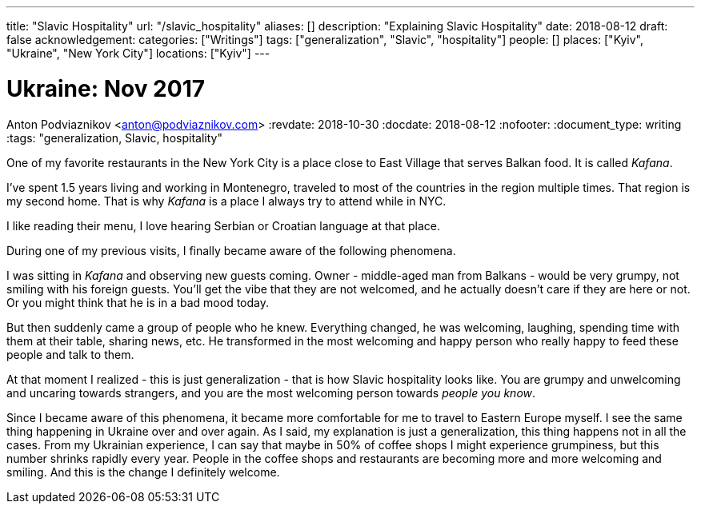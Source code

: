 ---
title: "Slavic Hospitality"
url: "/slavic_hospitality"
aliases: []
description: "Explaining Slavic Hospitality"
date: 2018-08-12
draft: false
acknowledgement: 
categories: ["Writings"]
tags: ["generalization", "Slavic", "hospitality"]
people: []
places: ["Kyiv", "Ukraine", "New York City"]
locations: ["Kyiv"]
---

= Ukraine: Nov 2017
Anton Podviaznikov <anton@podviaznikov.com>
:revdate: 2018-10-30
:docdate: 2018-08-12
:nofooter:
:document_type: writing
:tags: "generalization, Slavic, hospitality"

One of my favorite restaurants in the New York City is a place close to East Village that 
serves Balkan food. It is called _Kafana_.

I've spent 1.5 years living and working in Montenegro, traveled to most of the countries 
in the region multiple times. That region is my second home.
That is why _Kafana_ is a place I always try to attend while in NYC.

I like reading their menu, I love hearing Serbian or Croatian language at that place.

During one of my previous visits, I finally became aware of the following phenomena.

I was sitting in _Kafana_ and observing new guests coming.
Owner - middle-aged man from Balkans - would be very grumpy, not smiling with his foreign guests.
You'll get the vibe that they are not welcomed, and he actually doesn't care if they are here or not.
Or you might think that he is in a bad mood today.

But then suddenly came a group of people who he knew. Everything changed, he was welcoming, laughing,
spending time with them at their table, sharing news, etc.
He transformed in the most welcoming and happy person who really happy to feed these people and talk to them.


At that moment I realized - this is just generalization - that is how Slavic hospitality looks like.
You are grumpy and unwelcoming and uncaring towards strangers, and you are the most welcoming person 
towards _people you know_.

Since I became aware of this phenomena, it became more comfortable for me to travel to Eastern Europe myself.
I see the same thing happening in Ukraine over and over again.
As I said, my explanation is just a generalization, this thing happens not in all the cases.
From my Ukrainian experience, I can say that maybe in 50% of coffee shops I might experience
grumpiness, but this number shrinks rapidly every year.
People in the coffee shops and restaurants are becoming more and more welcoming and smiling. 
And this is the change I definitely welcome.
